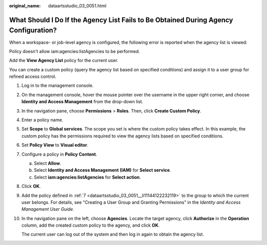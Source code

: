 :original_name: dataartsstudio_03_0051.html

.. _dataartsstudio_03_0051:

What Should I Do If the Agency List Fails to Be Obtained During Agency Configuration?
=====================================================================================

When a workspace- or job-level agency is configured, the following error is reported when the agency list is viewed:

Policy doesn't allow iam:agencies:listAgencies to be performed.

Add the **View Agency List** policy for the current user.

You can create a custom policy (query the agency list based on specified conditions) and assign it to a user group for refined access control.

#. Log in to the management console.

#. On the management console, hover the mouse pointer over the username in the upper right corner, and choose **Identity and Access Management** from the drop-down list.

#. In the navigation pane, choose **Permissions** > **Roles**. Then, click **Create Custom Policy**.

#. Enter a policy name.

   |image1|

#. Set **Scope** to **Global services**. The scope you set is where the custom policy takes effect. In this example, the custom policy has the permissions required to view the agency lists based on specified conditions.

#. Set **Policy View** to **Visual editor**.

#. .. _dataartsstudio_03_0051__li11144122232119:

   Configure a policy in **Policy Content**.

   a. Select **Allow**.
   b. Select **Identity and Access Management (IAM)** for **Select service**.
   c. Select **iam:agencies:listAgencies** for **Select action**.

#. Click **OK**.

#. Add the policy defined in :ref:`7 <dataartsstudio_03_0051__li11144122232119>` to the group to which the current user belongs. For details, see "Creating a User Group and Granting Permissions" in the *Identity and Access Management User Guide*.

#. In the navigation pane on the left, choose **Agencies**. Locate the target agency, click **Authorize** in the **Operation** column, add the created custom policy to the agency, and click **OK**.

   The current user can log out of the system and then log in again to obtain the agency list.

.. |image1| image:: /_static/images/en-us_image_0000002305405713.png
